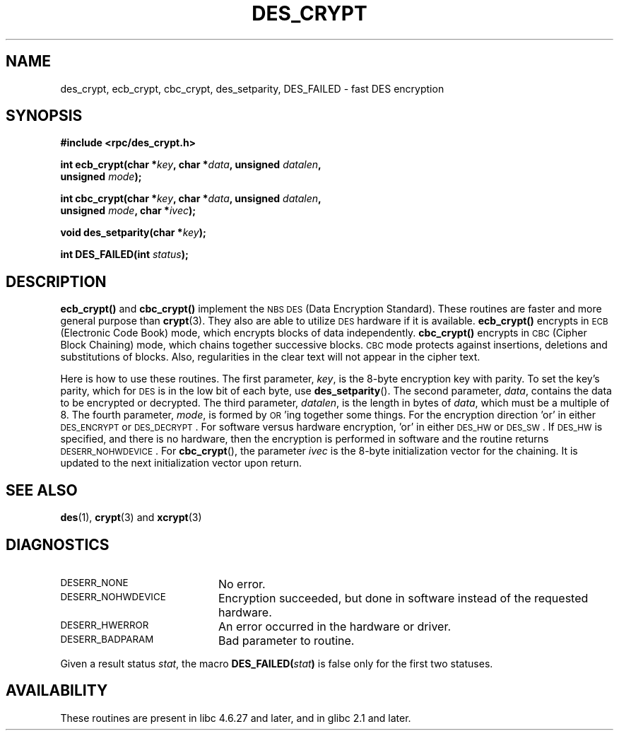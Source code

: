 .\" @(#)des_crypt.3	2.1 88/08/11 4.0 RPCSRC; from 1.16 88/03/02 SMI;
.\"
.\" Taken from libc4 sources, which say:
.\" Copyright (C) 1993 Eric Young - can be distributed under GPL.
.\"
.\" However, the above header line suggests that this file in fact is
.\" Copyright Sun Microsystems, Inc (and is provided for unrestricted use,
.\" see other Sun RPC sources).
.\"
.TH DES_CRYPT 3  "6 October 1987"
.SH NAME
des_crypt, ecb_crypt, cbc_crypt, des_setparity, DES_FAILED \- fast DES encryption
.SH SYNOPSIS
.nf
.\" Sun version
.\" .B #include <des_crypt.h>
.B #include <rpc/des_crypt.h>
.LP
.BI "int ecb_crypt(char *" key ", char *" data ", unsigned " datalen ,
.BI "              unsigned " mode );
.LP
.BI "int cbc_crypt(char *" key ", char *" data ", unsigned " datalen ,
.BI "              unsigned " mode ", char *" ivec );
.LP
.BI "void des_setparity(char *" key );
.LP
.BI "int DES_FAILED(int " status );
.fi
.SH DESCRIPTION
.B ecb_crypt(\|)
and
.B cbc_crypt(\|)
implement the
.SM NBS
.SM DES
(Data Encryption Standard).
These routines are faster and more general purpose than
.BR crypt (3).
They also are able to utilize
.SM DES
hardware if it is available.
.B ecb_crypt(\|)
encrypts in
.SM ECB
(Electronic Code Book)
mode, which encrypts blocks of data independently.
.B cbc_crypt(\|)
encrypts in
.SM CBC
(Cipher Block Chaining)
mode, which chains together
successive blocks.
.SM CBC
mode protects against insertions, deletions and
substitutions of blocks. Also, regularities in the clear text will
not appear in the cipher text.
.LP
Here is how to use these routines.  The first parameter,
.IR key ,
is the 8-byte encryption key with parity.
To set the key's parity, which for
.SM DES
is in the low bit of each byte, use
.BR des_setparity ().
The second parameter,
.IR data ,
contains the data to be encrypted or decrypted. The
third parameter,
.IR datalen ,
is the length in bytes of
.IR data ,
which must be a multiple of 8. The fourth parameter,
.IR mode ,
is formed by
.SM OR\s0'ing
together some things.  For the encryption direction 'or' in either
.SM DES_ENCRYPT
or
.SM DES_DECRYPT\s0.
For software versus hardware
encryption, 'or' in either
.SM DES_HW
or
.SM DES_SW\s0.
If
.SM DES_HW
is specified, and there is no hardware, then the encryption is performed
in software and the routine returns
.SM DESERR_NOHWDEVICE\s0.
For
.BR cbc_crypt (),
the parameter
.I ivec
is the 8-byte initialization
vector for the chaining.  It is updated to the next initialization
vector upon return.
.LP
.SH "SEE ALSO"
.BR des (1),
.BR crypt (3)
.\" added, aeb
and
.BR xcrypt (3)
.SH DIAGNOSTICS
.PD 0
.TP 20
.SM DESERR_NONE
No error.
.TP
.SM DESERR_NOHWDEVICE
Encryption succeeded, but done in software instead of the requested hardware.
.TP
.SM DESERR_HWERROR
An error occurred in the hardware or driver.
.TP
.SM DESERR_BADPARAM
Bad parameter to routine.
.PD
.LP
Given a result status
.IR stat ,
the macro
.\" .SM DES_FAILED\c
.\" .BR ( stat )
.BI DES_FAILED( stat )
is false only for the first two statuses.

.\" So far the Sun page
.\" Some additions - aeb
.SH AVAILABILITY
These routines are present in libc 4.6.27 and later, and in
glibc 2.1 and later.
